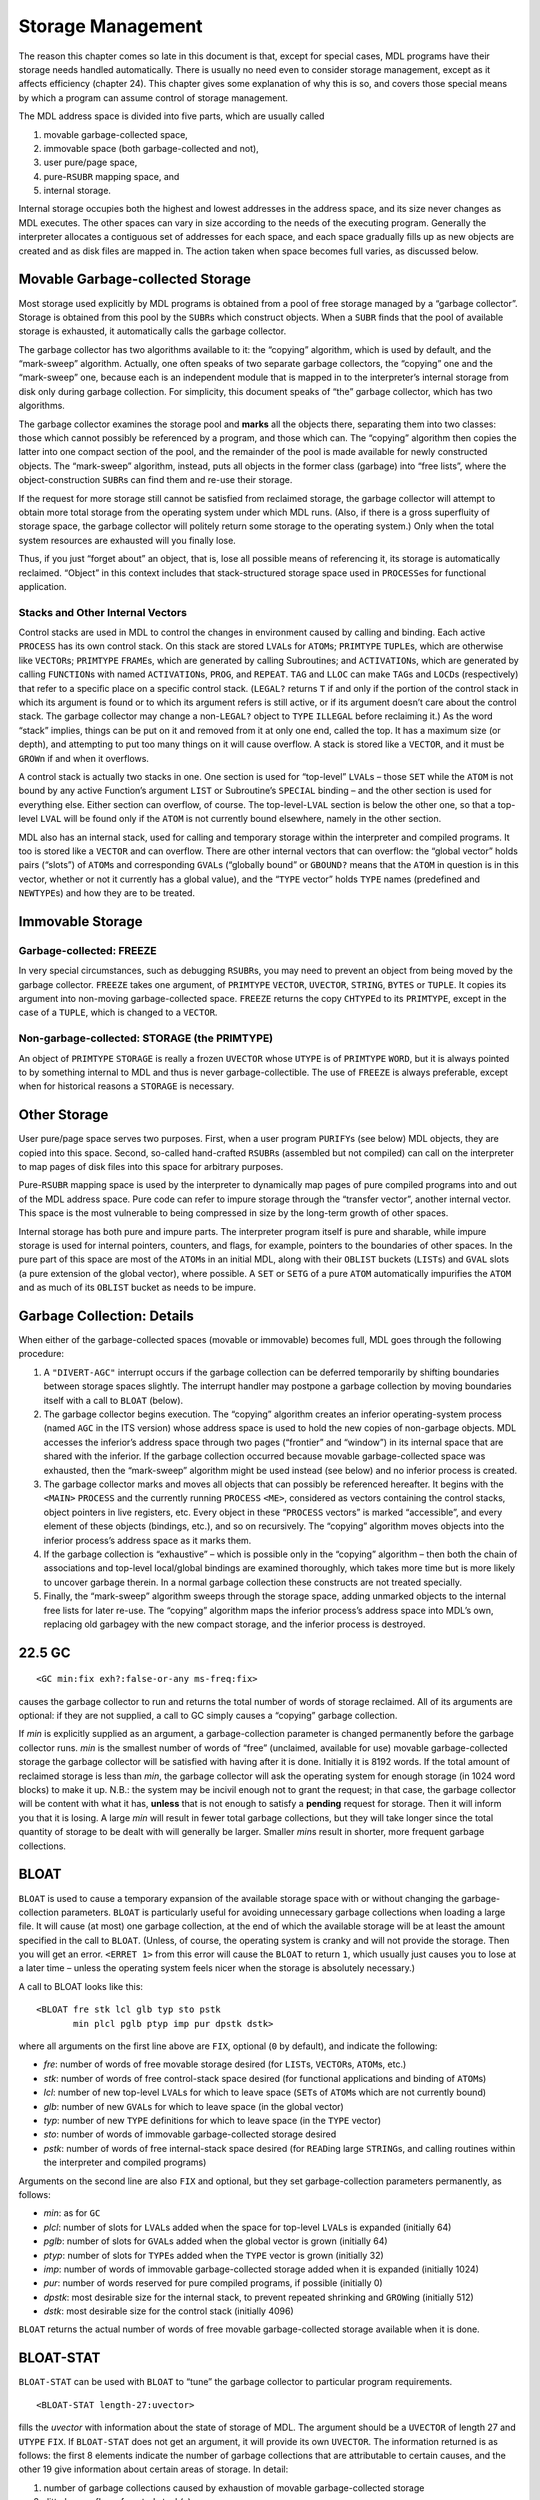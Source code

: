 .. _ch-storage-management:

Storage Management
==============================

The reason this chapter comes so late in this document is that, except
for special cases, MDL programs have their storage needs handled
automatically. There is usually no need even to consider storage
management, except as it affects efficiency (chapter 24). This chapter
gives some explanation of why this is so, and covers those special means
by which a program can assume control of storage management.

The MDL address space is divided into five parts, which are usually
called

1. movable garbage-collected space,
2. immovable space (both garbage-collected and not),
3. user pure/page space,
4. pure-\ ``RSUBR`` mapping space, and
5. internal storage.

Internal storage occupies both the highest and lowest addresses in the
address space, and its size never changes as MDL executes. The other
spaces can vary in size according to the needs of the executing program.
Generally the interpreter allocates a contiguous set of addresses for
each space, and each space gradually fills up as new objects are created
and as disk files are mapped in. The action taken when space becomes
full varies, as discussed below.

Movable Garbage-collected Storage
---------------------------------------

Most storage used explicitly by MDL programs is obtained from a pool of
free storage managed by a “garbage collector”. Storage is obtained from
this pool by the ``SUBR``\ s which construct objects. When a ``SUBR``
finds that the pool of available storage is exhausted, it automatically
calls the garbage collector.

The garbage collector has two algorithms available to it: the “copying”
algorithm, which is used by default, and the “mark-sweep” algorithm.
Actually, one often speaks of two separate garbage collectors, the
“copying” one and the “mark-sweep” one, because each is an independent
module that is mapped in to the interpreter’s internal storage from disk
only during garbage collection. For simplicity, this document speaks of
“the” garbage collector, which has two algorithms.

The garbage collector examines the storage pool and **marks** all the
objects there, separating them into two classes: those which cannot
possibly be referenced by a program, and those which can. The “copying”
algorithm then copies the latter into one compact section of the pool,
and the remainder of the pool is made available for newly constructed
objects. The “mark-sweep” algorithm, instead, puts all objects in the
former class (garbage) into “free lists”, where the object-construction
``SUBR``\ s can find them and re-use their storage.

If the request for more storage still cannot be satisfied from reclaimed
storage, the garbage collector will attempt to obtain more total storage
from the operating system under which MDL runs. (Also, if there is a
gross superfluity of storage space, the garbage collector will politely
return some storage to the operating system.) Only when the total system
resources are exhausted will you finally lose.

Thus, if you just “forget about” an object, that is, lose all possible
means of referencing it, its storage is automatically reclaimed.
“Object” in this context includes that stack-structured storage space
used in ``PROCESS``\ es for functional application.

.. _sec-stacks-and-other-internal-vectors:

Stacks and Other Internal Vectors
~~~~~~~~~~~~~~~~~~~~~~~~~~~~~~~~~~~~~~~~~

Control stacks are used in MDL to control the changes in environment
caused by calling and binding. Each active ``PROCESS`` has its own
control stack. On this stack are stored ``LVAL``\ s for ``ATOM``\ s;
``PRIMTYPE`` ``TUPLE``\ s, which are otherwise like ``VECTOR``\ s;
``PRIMTYPE`` ``FRAME``\ s, which are generated by calling Subroutines;
and ``ACTIVATION``\ s, which are generated by calling ``FUNCTION``\ s
with named ``ACTIVATION``\ s, ``PROG``, and ``REPEAT``. ``TAG`` and
``LLOC`` can make ``TAG``\ s and ``LOCD``\ s (respectively) that refer
to a specific place on a specific control stack. (``LEGAL?`` returns
``T`` if and only if the portion of the control stack in which its
argument is found or to which its argument refers is still active, or if
its argument doesn’t care about the control stack. The garbage collector
may change a non-\ ``LEGAL?`` object to ``TYPE`` ``ILLEGAL`` before
reclaiming it.) As the word “stack” implies, things can be put on it and
removed from it at only one end, called the top. It has a maximum size
(or depth), and attempting to put too many things on it will cause
overflow. A stack is stored like a ``VECTOR``, and it must be
``GROW``\ n if and when it overflows.

A control stack is actually two stacks in one. One section is used for
“top-level” ``LVAL``\ s – those ``SET`` while the ``ATOM`` is not bound
by any active Function’s argument ``LIST`` or Subroutine’s ``SPECIAL``
binding – and the other section is used for everything else. Either
section can overflow, of course. The top-level-\ ``LVAL`` section is
below the other one, so that a top-level ``LVAL`` will be found only if
the ``ATOM`` is not currently bound elsewhere, namely in the other
section.

MDL also has an internal stack, used for calling and temporary storage
within the interpreter and compiled programs. It too is stored like a
``VECTOR`` and can overflow. There are other internal vectors that can
overflow: the “global vector” holds pairs (“slots”) of ``ATOM``\ s and
corresponding ``GVAL``\ s (“globally bound” or ``GBOUND?`` means that
the ``ATOM`` in question is in this vector, whether or not it currently
has a global value), and the “``TYPE`` vector” holds ``TYPE`` names
(predefined and ``NEWTYPE``\ s) and how they are to be treated.

Immovable Storage
-----------------------

Garbage-collected: FREEZE
~~~~~~~~~~~~~~~~~~~~~~~~~~~~~~~~~

In very special circumstances, such as debugging ``RSUBR``\ s, you may
need to prevent an object from being moved by the garbage collector.
``FREEZE`` takes one argument, of ``PRIMTYPE`` ``VECTOR``, ``UVECTOR``,
``STRING``, ``BYTES`` or ``TUPLE``. It copies its argument into
non-moving garbage-collected space. ``FREEZE`` returns the copy
``CHTYPE``\ d to its ``PRIMTYPE``, except in the case of a ``TUPLE``,
which is changed to a ``VECTOR``.

.. _primtype-storage:

Non-garbage-collected: STORAGE (the PRIMTYPE)
~~~~~~~~~~~~~~~~~~~~~~~~~~~~~~~~~~~~~~~~~~~~~~~~~~~~~

An object of ``PRIMTYPE`` ``STORAGE`` is really a frozen ``UVECTOR``
whose ``UTYPE`` is of ``PRIMTYPE`` ``WORD``, but it is always pointed to
by something internal to MDL and thus is never garbage-collectible. The
use of ``FREEZE`` is always preferable, except when for historical
reasons a ``STORAGE`` is necessary.

Other Storage
-------------------

User pure/page space serves two purposes. First, when a user program
``PURIFY``\ s (see below) MDL objects, they are copied into this space.
Second, so-called hand-crafted ``RSUBR``\ s (assembled but not compiled)
can call on the interpreter to map pages of disk files into this space
for arbitrary purposes.

Pure-\ ``RSUBR`` mapping space is used by the interpreter to dynamically
map pages of pure compiled programs into and out of the MDL address
space. Pure code can refer to impure storage through the “transfer
vector”, another internal vector. This space is the most vulnerable to
being compressed in size by the long-term growth of other spaces.

Internal storage has both pure and impure parts. The interpreter program
itself is pure and sharable, while impure storage is used for internal
pointers, counters, and flags, for example, pointers to the boundaries
of other spaces. In the pure part of this space are most of the
``ATOM``\ s in an initial MDL, along with their ``OBLIST`` buckets
(``LIST``\ s) and ``GVAL`` slots (a pure extension of the global
vector), where possible. A ``SET`` or ``SETG`` of a pure ``ATOM``
automatically impurifies the ``ATOM`` and as much of its ``OBLIST``
bucket as needs to be impure.

Garbage Collection: Details
---------------------------------

When either of the garbage-collected spaces (movable or immovable)
becomes full, MDL goes through the following procedure:

1. A ``"DIVERT-AGC"`` interrupt occurs if the garbage collection can be
   deferred temporarily by shifting boundaries between storage spaces
   slightly. The interrupt handler may postpone a garbage collection by
   moving boundaries itself with a call to ``BLOAT`` (below).
2. The garbage collector begins execution. The “copying” algorithm
   creates an inferior operating-system process (named ``AGC`` in the
   ITS version) whose address space is used to hold the new copies of
   non-garbage objects. MDL accesses the inferior’s address space
   through two pages (“frontier” and “window”) in its internal space
   that are shared with the inferior. If the garbage collection occurred
   because movable garbage-collected space was exhausted, then the
   “mark-sweep” algorithm might be used instead (see below) and no
   inferior process is created.
3. The garbage collector marks and moves all objects that can possibly
   be referenced hereafter. It begins with the ``<MAIN>`` ``PROCESS``
   and the currently running ``PROCESS`` ``<ME>``, considered as vectors
   containing the control stacks, object pointers in live registers,
   etc. Every object in these “``PROCESS`` vectors” is marked
   “accessible”, and every element of these objects (bindings, etc.),
   and so on recursively. The “copying” algorithm moves objects into the
   inferior process’s address space as it marks them.
4. If the garbage collection is “exhaustive” – which is possible only in
   the “copying” algorithm – then both the chain of associations and
   top-level local/global bindings are examined thoroughly, which takes
   more time but is more likely to uncover garbage therein. In a normal
   garbage collection these constructs are not treated specially.
5. Finally, the “mark-sweep” algorithm sweeps through the storage space,
   adding unmarked objects to the internal free lists for later re-use.
   The “copying” algorithm maps the inferior process’s address space
   into MDL’s own, replacing old garbagey with the new compact storage,
   and the inferior process is destroyed.

22.5 GC
-------

::

    <GC min:fix exh?:false-or-any ms-freq:fix>

causes the garbage collector to run and returns the total number of
words of storage reclaimed. All of its arguments are optional: if they
are not supplied, a call to GC simply causes a “copying” garbage
collection.

If *min* is explicitly supplied as an argument, a garbage-collection
parameter is changed permanently before the garbage collector runs.
*min* is the smallest number of words of “free” (unclaimed, available
for use) movable garbage-collected storage the garbage collector will be
satisfied with having after it is done. Initially it is 8192 words. If
the total amount of reclaimed storage is less than *min*, the garbage
collector will ask the operating system for enough storage (in 1024 word
blocks) to make it up. N.B.: the system may be incivil enough not to
grant the request; in that case, the garbage collector will be content
with what it has, **unless** that is not enough to satisfy a **pending**
request for storage. Then it will inform you that it is losing. A large
*min* will result in fewer total garbage collections, but they will take
longer since the total quantity of storage to be dealt with will
generally be larger. Smaller *min*\ s result in shorter, more frequent
garbage collections.

BLOAT
-----------

``BLOAT`` is used to cause a temporary expansion of the available
storage space with or without changing the garbage-collection
parameters. ``BLOAT`` is particularly useful for avoiding unnecessary
garbage collections when loading a large file. It will cause (at most)
one garbage collection, at the end of which the available storage will
be at least the amount specified in the call to ``BLOAT``. (Unless, of
course, the operating system is cranky and will not provide the storage.
Then you will get an error. ``<ERRET 1>`` from this error will cause the
``BLOAT`` to return ``1``, which usually just causes you to lose at a
later time – unless the operating system feels nicer when the storage is
absolutely necessary.)

A call to BLOAT looks like this::

    <BLOAT fre stk lcl glb typ sto pstk
           min plcl pglb ptyp imp pur dpstk dstk>

where all arguments on the first line above are ``FIX``, optional (``0``
by default), and indicate the following:

-  *fre*: number of words of free movable storage desired (for
   ``LIST``\ s, ``VECTOR``\ s, ``ATOM``\ s, etc.)
-  *stk*: number of words of free control-stack space desired (for
   functional applications and binding of ``ATOM``\ s)
-  *lcl*: number of new top-level ``LVAL``\ s for which to leave space
   (``SET``\ s of ``ATOM``\ s which are not currently bound)
-  *glb*: number of new ``GVAL``\ s for which to leave space (in the
   global vector)
-  *typ*: number of new ``TYPE`` definitions for which to leave space
   (in the ``TYPE`` vector)
-  *sto*: number of words of immovable garbage-collected storage desired
-  *pstk*: number of words of free internal-stack space desired (for
   ``READ``\ ing large ``STRING``\ s, and calling routines within the
   interpreter and compiled programs)

Arguments on the second line are also ``FIX`` and optional, but they set
garbage-collection parameters permanently, as follows:

-  *min*: as for ``GC``
-  *plcl*: number of slots for ``LVAL``\ s added when the space for
   top-level ``LVAL``\ s is expanded (initially 64)
-  *pglb*: number of slots for ``GVAL``\ s added when the global vector
   is grown (initially 64)
-  *ptyp*: number of slots for ``TYPE``\ s added when the ``TYPE``
   vector is grown (initially 32)
-  *imp*: number of words of immovable garbage-collected storage added
   when it is expanded (initially 1024)
-  *pur*: number of words reserved for pure compiled programs, if
   possible (initially 0)
-  *dpstk*: most desirable size for the internal stack, to prevent
   repeated shrinking and ``GROW``\ ing (initially 512)
-  *dstk*: most desirable size for the control stack (initially 4096)

``BLOAT`` returns the actual number of words of free movable
garbage-collected storage available when it is done.

BLOAT-STAT
----------------

``BLOAT-STAT`` can be used with ``BLOAT`` to “tune” the garbage
collector to particular program requirements.

::

    <BLOAT-STAT length-27:uvector>

fills the *uvector* with information about the state of storage of MDL.
The argument should be a ``UVECTOR`` of length 27 and ``UTYPE`` ``FIX``.
If ``BLOAT-STAT`` does not get an argument, it will provide its own
``UVECTOR``. The information returned is as follows: the first 8
elements indicate the number of garbage collections that are
attributable to certain causes, and the other 19 give information about
certain areas of storage. In detail:

1.  number of garbage collections caused by exhaustion of movable
    garbage-collected storage
2.  ditto by overflow of control stack(s)
3.  ditto by overflow of top-level-\ ``LVAL`` section of control
    stack(s)
4.  ditto by overflow of global vector
5.  ditto by overflow of ``TYPE`` vector
6.  ditto by exhaustion of immovable garbage-collected storage
7.  ditto by overflow of internal stack
8.  ditto by overflow of both stacks at the same time (rare)

9.  number of words of movable storage
10. number of words of movable storage used since last ``BLOAT-STAT``
11. maximum number of words of movable storage ever existing
12. number of words of movable storage used since MDL began running
13. maximum size of control stack
14. number of words on control stack in use
15. maximum size of control stack(s) ever reached
16. number of slots for top-level ``LVAL``\ s
17. number of top-level ``LVAL``\ s existing
18. number of slots for ``GVAL``\ s in global vector
19. number of ``GVAL``\ s existing
20. number of slots for ``TYPE``\ s in ``TYPE`` vector
21. number of ``TYPE``\ s existing
22. number of words of immovable garbage-collected storage
23. number of words of immovable storage unused
24. size of largest unused contiguous immovable-storage block
25. number of words on internal stack
26. number of words on internal stack in use
27. maximum size of internal stack ever reached

GC-MON
------------

::

    <GC-MOND pred>

(“garbage-collector monitor”) determines whether or not the interpreter
will hereafter print information on the terminal when a garbage
collection starts and finishes, according to whether or not its argument
is true. It returns the previous state. Calling it with no argument
returns the current state. The initial state is false.

When typing is enabled, the “copying” garbage collector prints, when it
starts::

    GIN reason subr-that-caused:atom

and, when it finishes::

    GOUT seconds-needed

The “mark-sweep” garbage collector prints ``MSGIN`` and ``MSGOUT``
instead of ``GIN`` and ``GOUT``.

Related Subroutines
-------------------------

Two ``SUBR``\ s, described next, use only part of the garbage-collector
algorithm, in order to find all pointers to an object. ``GC-DUMP`` and
``GC-READ``, as their names imply, also use part in order to translate
between MDL objects and binary representation thereof.

SUBSTITUTE
~~~~~~~~~~~~~~~~~~

::

    <SUBSTITUTE new:any old:any>

returns *old*, after causing a miniature garbage collection to occur,
during which **all** references to *old* are changed so as to refer to
*new*. Neither argument can be of ``PRIMTYPE`` ``STRING`` or ``BYTES``
or ``LOCD`` or live on the control stack, unless both are of the same
``PRIMTYPE``. One ``TYPE`` name cannot be substituted for another. One
of the few legitimate uses for it is to substitute the “right” ``ATOM``
for the “wrong” one, after ``OBLIST``\ s have been in the wrong state.
This is more or less the way ``ATOM``\ s are impurified. It is also
useful for unlinking ``RSUBR``\ s. ``SUBSTITUTE`` returns *old* as a
favor: unless you hang onto *old* at that point, it will be
garbage-collected.

22.9.2 PURIFY
-------------

::

    <PURIFY any-1 ... any-N>

returns its last argument, after causing a miniature garbage collection
that results in all the arguments becoming pure and sharable, and
ignored afterward by the garbage collector. No argument can live on the
control stack or be of ``PRIMTYPE`` ``PROCESS`` or ``LOCD`` or ``ASOC``.
Sharing between operating-system processes actually occurs after a
``SAVE``, if and when the ``SAVE`` file is ``RESTORE``\ d.
